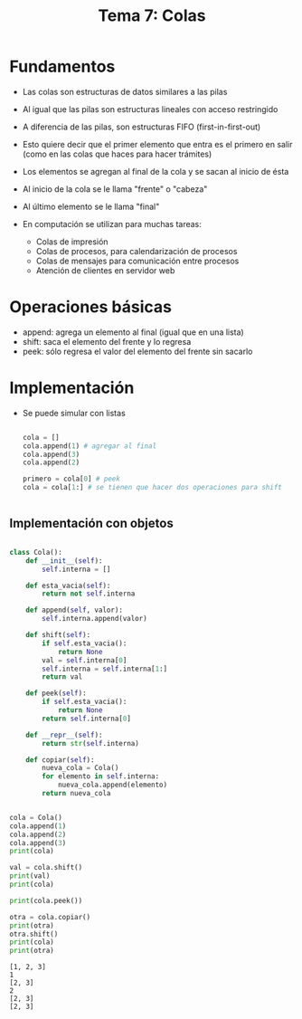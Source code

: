#+title: Tema  7: Colas

* Fundamentos
- Las colas son estructuras de datos similares a las pilas
- Al igual que las pilas son estructuras lineales con acceso restringido
- A diferencia de las pilas, son estructuras FIFO (first-in-first-out)
- Esto quiere decir que el primer elemento que entra es el primero en
  salir (como en las colas que haces para hacer trámites)
- Los elementos se agregan al final de la cola y se sacan al inicio de
  ésta 
- Al inicio de la cola se le llama "frente" o "cabeza"
- Al último elemento se le llama "final"

- En computación se utilizan para muchas tareas:
  + Colas de impresión
  + Colas de procesos, para calendarización de procesos
  + Colas de mensajes para comunicación entre procesos
  + Atención de clientes en servidor web

* Operaciones básicas
- append: agrega un elemento al final (igual que en una lista)
- shift: saca el elemento del frente y lo regresa
- peek: sólo regresa el valor del elemento del frente sin sacarlo

* Implementación
- Se puede simular con listas
  #+begin_src python :session *py* :results output :exports both :tangle /tmp/test.py

    cola = []
    cola.append(1) # agregar al final
    cola.append(3)
    cola.append(2)

    primero = cola[0] # peek
    cola = cola[1:] # se tienen que hacer dos operaciones para shift


  #+end_src

** Implementación con objetos

#+begin_src python :session *py* :results output :exports both :tangle /tmp/test.py

  class Cola():
      def __init__(self):
          self.interna = []

      def esta_vacia(self):
          return not self.interna

      def append(self, valor):
          self.interna.append(valor)

      def shift(self):
          if self.esta_vacia():
              return None
          val = self.interna[0]
          self.interna = self.interna[1:]
          return val

      def peek(self):
          if self.esta_vacia():
              return None
          return self.interna[0]

      def __repr__(self):
          return str(self.interna)

      def copiar(self):
          nueva_cola = Cola()
          for elemento in self.interna:
              nueva_cola.append(elemento)
          return nueva_cola


  cola = Cola()
  cola.append(1)
  cola.append(2)
  cola.append(3)
  print(cola)

  val = cola.shift()
  print(val)
  print(cola)

  print(cola.peek())

  otra = cola.copiar()
  print(otra)
  otra.shift()
  print(cola)
  print(otra)
#+end_src

#+RESULTS:
: [1, 2, 3]
: 1
: [2, 3]
: 2
: [2, 3]
: [2, 3]

